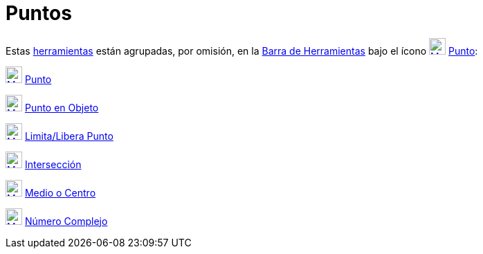 = Puntos
ifdef::env-github[:imagesdir: /es/modules/ROOT/assets/images]

Estas xref:/Herramientas.adoc[herramientas] están agrupadas, por omisión, en la xref:/Barra_de_Herramientas.adoc[Barra
de Herramientas] bajo el ícono xref:/tools/Punto.adoc[image:24px-Mode_point.svg.png[Mode point.svg,width=24,height=24]]
xref:/tools/Punto.adoc[Punto]:

xref:/tools/Punto.adoc[image:24px-Mode_point.svg.png[Mode point.svg,width=24,height=24]] xref:/tools/Punto.adoc[Punto]

xref:/tools/Punto_en_Objeto.adoc[image:24px-Mode_pointonobject.svg.png[Mode pointonobject.svg,width=24,height=24]]
xref:/tools/Punto_en_Objeto.adoc[Punto en Objeto]

xref:/tools/Limita_Libera_Punto.adoc[image:24px-Mode_attachdetachpoint.svg.png[Mode
attachdetachpoint.svg,width=24,height=24]] xref:/tools/Limita_Libera_Punto.adoc[Limita/Libera Punto]

xref:/tools/Intersección.adoc[image:24px-Mode_intersect.svg.png[Mode intersect.svg,width=24,height=24]]
xref:/tools/Intersección.adoc[Intersección]

xref:/tools/Medio_o_Centro.adoc[image:24px-Mode_midpoint.svg.png[Mode midpoint.svg,width=24,height=24]]
xref:/tools/Medio_o_Centro.adoc[Medio o Centro]

xref:/tools/Número_Complejo.adoc[image:24px-Mode_complexnumber.svg.png[Mode complexnumber.svg,width=24,height=24]]
xref:/tools/Número_Complejo.adoc[Número Complejo]
